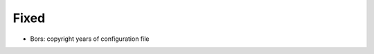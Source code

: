 .. A new scriv changelog fragment.
..
.. Uncomment the header that is right (remove the leading dots).
..
.. Added
.. .....
..
.. - A bullet item for the Added category.
..
.. Changed
.. .......
..
.. - A bullet item for the Changed category.
..
.. Deprecated
.. ..........
..
.. - A bullet item for the Deprecated category.
..
Fixed
.....

- Bors:  copyright years of configuration file

.. Removed
.. .......
..
.. - A bullet item for the Removed category.
..
.. Security
.. ........
..
.. - A bullet item for the Security category.
..
